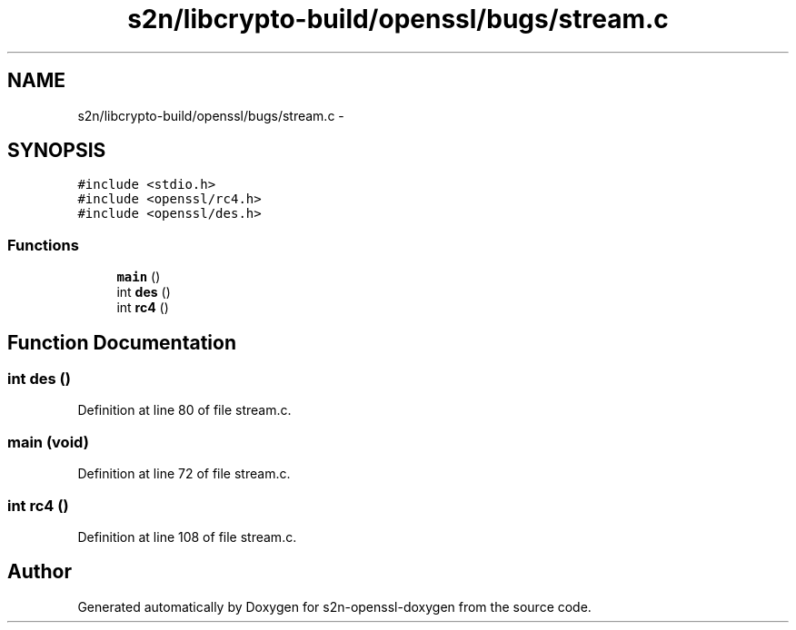 .TH "s2n/libcrypto-build/openssl/bugs/stream.c" 3 "Thu Jun 30 2016" "s2n-openssl-doxygen" \" -*- nroff -*-
.ad l
.nh
.SH NAME
s2n/libcrypto-build/openssl/bugs/stream.c \- 
.SH SYNOPSIS
.br
.PP
\fC#include <stdio\&.h>\fP
.br
\fC#include <openssl/rc4\&.h>\fP
.br
\fC#include <openssl/des\&.h>\fP
.br

.SS "Functions"

.in +1c
.ti -1c
.RI "\fBmain\fP ()"
.br
.ti -1c
.RI "int \fBdes\fP ()"
.br
.ti -1c
.RI "int \fBrc4\fP ()"
.br
.in -1c
.SH "Function Documentation"
.PP 
.SS "int des ()"

.PP
Definition at line 80 of file stream\&.c\&.
.SS "main (\fBvoid\fP)"

.PP
Definition at line 72 of file stream\&.c\&.
.SS "int rc4 ()"

.PP
Definition at line 108 of file stream\&.c\&.
.SH "Author"
.PP 
Generated automatically by Doxygen for s2n-openssl-doxygen from the source code\&.
